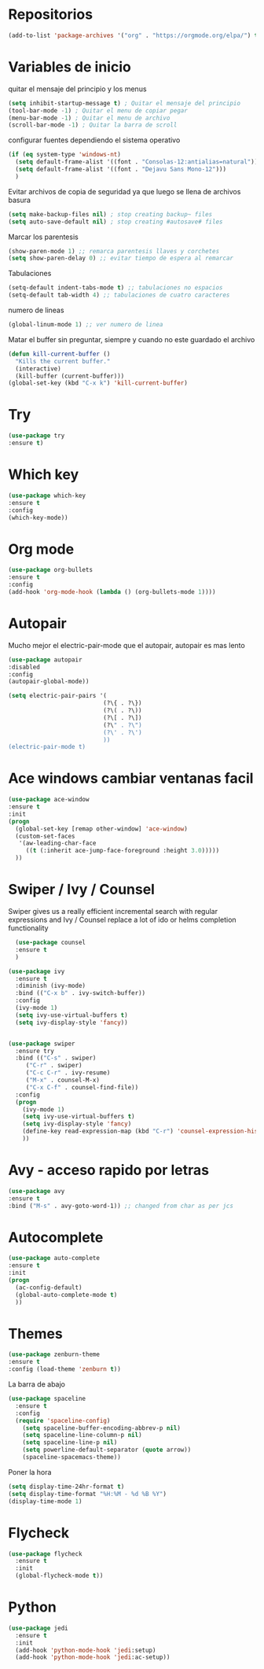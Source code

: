 
#+STARTUP: overview 
#+PROPERTY: header-args :comments yes :results silent
* Repositorios
  #+BEGIN_SRC emacs-lisp 
  (add-to-list 'package-archives '("org" . "https://orgmode.org/elpa/") t)

  #+END_SRC
* Variables de inicio
  quitar el mensaje del principio y los menus
  #+BEGIN_SRC emacs-lisp
  (setq inhibit-startup-message t) ; Quitar el mensaje del principio
  (tool-bar-mode -1) ; Quitar el menu de copiar pegar 
  (menu-bar-mode -1) ; Quitar el menu de archivo 
  (scroll-bar-mode -1) ; Quitar la barra de scroll
  #+END_SRC

  configurar fuentes dependiendo el sistema operativo
  #+BEGIN_SRC emacs-lisp
	(if (eq system-type 'windows-nt)
	  (setq default-frame-alist '((font . "Consolas-12:antialias=natural")))
	  (setq default-frame-alist '((font . "Dejavu Sans Mono-12")))
	  )
  #+END_SRC
  
  Evitar archivos de copia de seguridad ya que luego se llena de archivos basura
  #+BEGIN_SRC emacs-lisp
	  (setq make-backup-files nil) ; stop creating backup~ files
	  (setq auto-save-default nil) ; stop creating #autosave# files
  #+END_SRC

  Marcar los parentesis
  #+BEGIN_SRC emacs-lisp
	(show-paren-mode 1) ;; remarca parentesis llaves y corchetes
	(setq show-paren-delay 0) ;; evitar tiempo de espera al remarcar
  #+END_SRC
  
  Tabulaciones
  #+BEGIN_SRC emacs-lisp
  (setq-default indent-tabs-mode t) ;; tabulaciones no espacios
  (setq-default tab-width 4) ;; tabulaciones de cuatro caracteres  
  #+END_SRC

  numero de lineas
  #+BEGIN_SRC emacs-lisp
  (global-linum-mode 1) ;; ver numero de linea  
  #+END_SRC

  Matar el buffer sin preguntar, siempre y cuando no este guardado el archivo
  #+BEGIN_SRC emacs-lisp
	(defun kill-current-buffer ()
	  "Kills the current buffer."
	  (interactive)
	  (kill-buffer (current-buffer)))
	(global-set-key (kbd "C-x k") 'kill-current-buffer)

  #+END_SRC
* Try
  #+BEGIN_SRC emacs-lisp
  (use-package try
  :ensure t)

  #+END_SRC
* Which key
  #+BEGIN_SRC emacs-lisp
  (use-package which-key
  :ensure t 
  :config
  (which-key-mode))

  #+END_SRC
* Org mode
  #+BEGIN_SRC emacs-lisp
  (use-package org-bullets
  :ensure t
  :config
  (add-hook 'org-mode-hook (lambda () (org-bullets-mode 1))))

  #+END_SRC
* Autopair
  Mucho mejor el electric-pair-mode que el autopair, autopair es mas lento
  #+BEGIN_SRC emacs-lisp
	(use-package autopair
	:disabled
	:config
	(autopair-global-mode))

	(setq electric-pair-pairs '(
							   (?\{ . ?\})
							   (?\( . ?\))
							   (?\[ . ?\])
							   (?\" . ?\")
							   (?\' . ?\')
							   ))
	(electric-pair-mode t)

  #+END_SRC
* Ace windows cambiar ventanas facil
  #+BEGIN_SRC emacs-lisp
  (use-package ace-window
  :ensure t
  :init
  (progn
    (global-set-key [remap other-window] 'ace-window)
    (custom-set-faces
     '(aw-leading-char-face
       ((t (:inherit ace-jump-face-foreground :height 3.0))))) 
    ))

  #+END_SRC
* Swiper / Ivy / Counsel
  Swiper gives us a really efficient incremental search with regular expressions
  and Ivy / Counsel replace a lot of ido or helms completion functionality
  #+BEGIN_SRC emacs-lisp
  (use-package counsel
  :ensure t
  )

(use-package ivy
  :ensure t
  :diminish (ivy-mode)
  :bind (("C-x b" . ivy-switch-buffer))
  :config
  (ivy-mode 1)
  (setq ivy-use-virtual-buffers t)
  (setq ivy-display-style 'fancy))


(use-package swiper
  :ensure try
  :bind (("C-s" . swiper)
	 ("C-r" . swiper)
	 ("C-c C-r" . ivy-resume)
	 ("M-x" . counsel-M-x)
	 ("C-x C-f" . counsel-find-file))
  :config
  (progn
    (ivy-mode 1)
    (setq ivy-use-virtual-buffers t)
    (setq ivy-display-style 'fancy)
    (define-key read-expression-map (kbd "C-r") 'counsel-expression-history)
    ))

  #+END_SRC
* Avy - acceso rapido por letras
  #+BEGIN_SRC emacs-lisp
  (use-package avy
  :ensure t
  :bind ("M-s" . avy-goto-word-1)) ;; changed from char as per jcs

  #+END_SRC
* Autocomplete
  #+BEGIN_SRC emacs-lisp
  (use-package auto-complete
  :ensure t
  :init
  (progn
    (ac-config-default)
    (global-auto-complete-mode t)
    ))

  #+END_SRC
* Themes
  #+BEGIN_SRC emacs-lisp
  (use-package zenburn-theme
  :ensure t
  :config (load-theme 'zenburn t))

  #+END_SRC

  La barra de abajo
  #+BEGIN_SRC emacs-lisp
	(use-package spaceline
	  :ensure t
	  :config
	  (require 'spaceline-config)
		(setq spaceline-buffer-encoding-abbrev-p nil)
		(setq spaceline-line-column-p nil)
		(setq spaceline-line-p nil)
		(setq powerline-default-separator (quote arrow))
		(spaceline-spacemacs-theme))
  #+END_SRC

  Poner la hora
  #+BEGIN_SRC emacs-lisp
	(setq display-time-24hr-format t)
	(setq display-time-format "%H:%M - %d %B %Y")
	(display-time-mode 1)
  #+END_SRC
* Flycheck
  #+BEGIN_SRC emacs-lisp
	(use-package flycheck
	  :ensure t
	  :init
	  (global-flycheck-mode t))
  #+END_SRC
* Python
  #+BEGIN_SRC emacs-lisp
	(use-package jedi
	  :ensure t
	  :init
	  (add-hook 'python-mode-hook 'jedi:setup)
	  (add-hook 'python-mode-hook 'jedi:ac-setup))
  #+END_SRC
